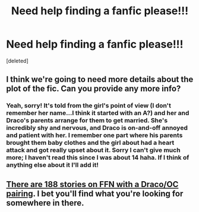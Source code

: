 #+TITLE: Need help finding a fanfic please!!!

* Need help finding a fanfic please!!!
:PROPERTIES:
:Score: 5
:DateUnix: 1442981940.0
:DateShort: 2015-Sep-23
:FlairText: Request
:END:
[deleted]


** I think we're going to need more details about the plot of the fic. Can you provide any more info?
:PROPERTIES:
:Author: rowanbrierbrook
:Score: 1
:DateUnix: 1442984605.0
:DateShort: 2015-Sep-23
:END:

*** Yeah, sorry! It's told from the girl's point of view (I don't remember her name...I think it started with an A?) and her and Draco's parents arrange for them to get married. She's incredibly shy and nervous, and Draco is on-and-off annoyed and patient with her. I remember one part where his parents brought them baby clothes and the girl about had a heart attack and got really upset about it. Sorry I can't give much more; I haven't read this since I was about 14 haha. If I think of anything else about it I'll add it!
:PROPERTIES:
:Author: divinedeviance
:Score: 1
:DateUnix: 1443031370.0
:DateShort: 2015-Sep-23
:END:


** [[https://www.fanfiction.net/book/Harry-Potter/?&srt=1&r=103&c1=6&c2=3221&pm=1][There are 188 stories on FFN with a Draco/OC pairing]]. I bet you'll find what you're looking for somewhere in there.
:PROPERTIES:
:Score: 1
:DateUnix: 1443114643.0
:DateShort: 2015-Sep-24
:END:
